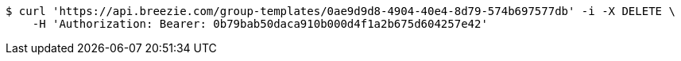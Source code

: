 [source,bash]
----
$ curl 'https://api.breezie.com/group-templates/0ae9d9d8-4904-40e4-8d79-574b697577db' -i -X DELETE \
    -H 'Authorization: Bearer: 0b79bab50daca910b000d4f1a2b675d604257e42'
----